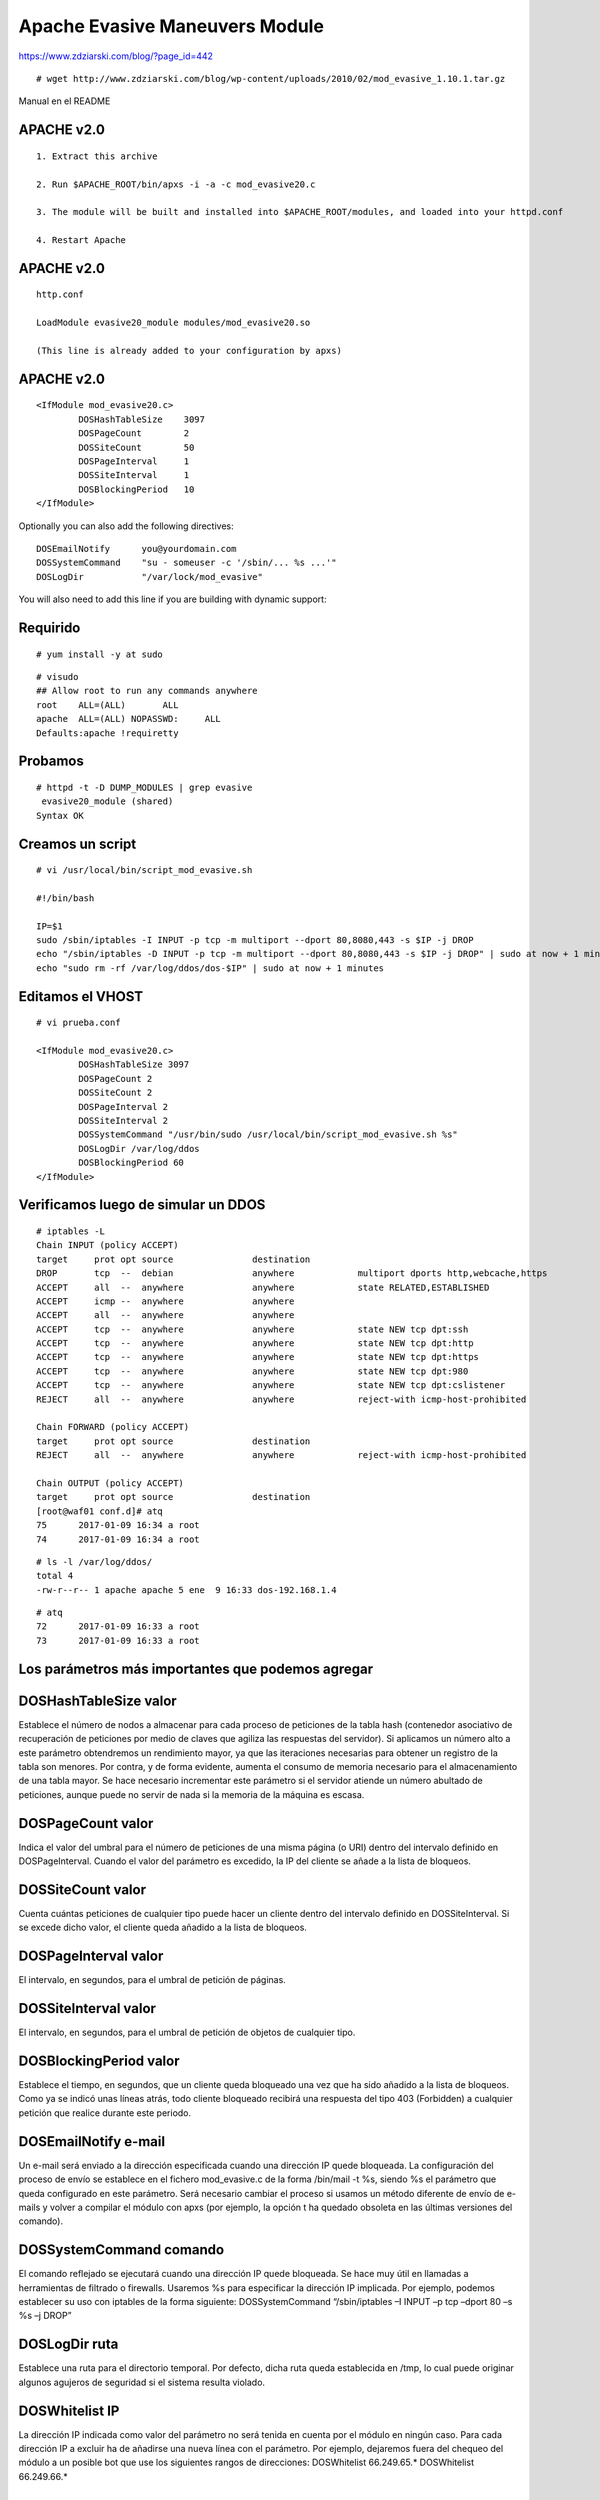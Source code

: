 Apache Evasive Maneuvers Module
===============================

https://www.zdziarski.com/blog/?page_id=442

::

	# wget http://www.zdziarski.com/blog/wp-content/uploads/2010/02/mod_evasive_1.10.1.tar.gz

Manual en el README

APACHE v2.0
-----------
::

	1. Extract this archive

	2. Run $APACHE_ROOT/bin/apxs -i -a -c mod_evasive20.c

	3. The module will be built and installed into $APACHE_ROOT/modules, and loaded into your httpd.conf

	4. Restart Apache

APACHE v2.0
-----------
::

	http.conf

	LoadModule evasive20_module modules/mod_evasive20.so

	(This line is already added to your configuration by apxs)


APACHE v2.0
-----------
::

	<IfModule mod_evasive20.c>
		DOSHashTableSize    3097
		DOSPageCount        2
		DOSSiteCount        50
		DOSPageInterval     1
		DOSSiteInterval     1
		DOSBlockingPeriod   10
	</IfModule>

Optionally you can also add the following directives::

    DOSEmailNotify      you@yourdomain.com
    DOSSystemCommand    "su - someuser -c '/sbin/... %s ...'"
    DOSLogDir           "/var/lock/mod_evasive"

You will also need to add this line if you are building with dynamic support:


Requirido
------------
::

	# yum install -y at sudo

::

	# visudo
	## Allow root to run any commands anywhere
	root    ALL=(ALL)       ALL
	apache  ALL=(ALL) NOPASSWD:     ALL
	Defaults:apache !requiretty

Probamos 
----------
::

	# httpd -t -D DUMP_MODULES | grep evasive
	 evasive20_module (shared)
	Syntax OK


Creamos un script 
-----------------
::

	# vi /usr/local/bin/script_mod_evasive.sh

	#!/bin/bash

	IP=$1
	sudo /sbin/iptables -I INPUT -p tcp -m multiport --dport 80,8080,443 -s $IP -j DROP
	echo "/sbin/iptables -D INPUT -p tcp -m multiport --dport 80,8080,443 -s $IP -j DROP" | sudo at now + 1 minutes
	echo "sudo rm -rf /var/log/ddos/dos-$IP" | sudo at now + 1 minutes

Editamos el VHOST
-----------------
::

	# vi prueba.conf

	<IfModule mod_evasive20.c>
		DOSHashTableSize 3097
		DOSPageCount 2
		DOSSiteCount 2
		DOSPageInterval 2
		DOSSiteInterval 2
		DOSSystemCommand "/usr/bin/sudo /usr/local/bin/script_mod_evasive.sh %s"
		DOSLogDir /var/log/ddos
		DOSBlockingPeriod 60
	</IfModule>

Verificamos luego de simular un DDOS
------------------------------------
::

	# iptables -L
	Chain INPUT (policy ACCEPT)
	target     prot opt source               destination         
	DROP       tcp  --  debian               anywhere            multiport dports http,webcache,https 
	ACCEPT     all  --  anywhere             anywhere            state RELATED,ESTABLISHED 
	ACCEPT     icmp --  anywhere             anywhere            
	ACCEPT     all  --  anywhere             anywhere            
	ACCEPT     tcp  --  anywhere             anywhere            state NEW tcp dpt:ssh 
	ACCEPT     tcp  --  anywhere             anywhere            state NEW tcp dpt:http 
	ACCEPT     tcp  --  anywhere             anywhere            state NEW tcp dpt:https 
	ACCEPT     tcp  --  anywhere             anywhere            state NEW tcp dpt:980 
	ACCEPT     tcp  --  anywhere             anywhere            state NEW tcp dpt:cslistener 
	REJECT     all  --  anywhere             anywhere            reject-with icmp-host-prohibited 

	Chain FORWARD (policy ACCEPT)
	target     prot opt source               destination         
	REJECT     all  --  anywhere             anywhere            reject-with icmp-host-prohibited 

	Chain OUTPUT (policy ACCEPT)
	target     prot opt source               destination         
	[root@waf01 conf.d]# atq
	75	2017-01-09 16:34 a root
	74	2017-01-09 16:34 a root

::

	# ls -l /var/log/ddos/
	total 4
	-rw-r--r-- 1 apache apache 5 ene  9 16:33 dos-192.168.1.4

::

	# atq
	72	2017-01-09 16:33 a root
	73	2017-01-09 16:33 a root


Los parámetros más importantes que podemos agregar 
---------------------------------------------------

DOSHashTableSize valor 
--------------------------

Establece el número de nodos a almacenar para cada proceso de peticiones de la tabla hash (contenedor asociativo de recuperación de peticiones por medio de claves que agiliza las respuestas del servidor). Si aplicamos un número alto a este parámetro obtendremos un rendimiento mayor, ya que las iteraciones necesarias para obtener un registro de la tabla son menores. Por contra, y de forma evidente, aumenta el consumo de memoria necesario para el almacenamiento de una tabla mayor. Se hace necesario incrementar este parámetro si el servidor atiende un número abultado de peticiones, aunque puede no servir de nada si la memoria de la máquina es escasa.


DOSPageCount valor 
--------------------------

Indica el valor del umbral para el número de peticiones de una misma página (o URI) dentro del intervalo definido en DOSPageInterval. Cuando el valor del parámetro es excedido, la IP del cliente se añade a la lista de bloqueos.


DOSSiteCount valor 
--------------------------

Cuenta cuántas peticiones de cualquier tipo puede hacer un cliente dentro del intervalo definido en DOSSiteInterval. Si se excede dicho valor, el cliente queda añadido a la lista de bloqueos.


DOSPageInterval valor 
--------------------------

El intervalo, en segundos, para el umbral de petición de páginas.


DOSSiteInterval valor 
--------------------------

El intervalo, en segundos, para el umbral de petición de objetos de cualquier tipo.


DOSBlockingPeriod valor 
--------------------------

Establece el tiempo, en segundos, que un cliente queda bloqueado una vez que ha sido añadido a la lista de bloqueos. Como ya se indicó unas líneas atrás, todo cliente bloqueado recibirá una respuesta del tipo 403 (Forbidden) a cualquier petición que realice durante este periodo.


DOSEmailNotify e-mail 
--------------------------

Un e-mail será enviado a la dirección especificada cuando una dirección IP quede bloqueada. La configuración del proceso de envío se establece en el fichero mod_evasive.c de la forma /bin/mail -t %s, siendo %s el parámetro que queda configurado en este parámetro. Será necesario cambiar el proceso si usamos un método diferente de envío de e-mails y volver a compilar el módulo con apxs (por ejemplo, la opción t ha quedado obsoleta en las últimas versiones del comando).


DOSSystemCommand comando 
--------------------------

El comando reflejado se ejecutará cuando una dirección IP quede bloqueada. Se hace muy útil en llamadas a herramientas de filtrado o firewalls. Usaremos %s para especificar la dirección IP implicada. Por ejemplo, podemos establecer su uso con iptables de la forma siguiente: 
DOSSystemCommand “/sbin/iptables –I INPUT –p tcp –dport 80 –s %s –j DROP”


DOSLogDir ruta 
--------------------------

Establece una ruta para el directorio temporal. Por defecto, dicha ruta queda establecida en /tmp, lo cual puede originar algunos agujeros de seguridad si el sistema resulta violado.


DOSWhitelist IP 
--------------------------

La dirección IP indicada como valor del parámetro no será tenida en cuenta por el módulo en ningún caso. Para cada dirección IP a excluir ha de añadirse una nueva línea con el parámetro. Por ejemplo, dejaremos fuera del chequeo del módulo a un posible bot que use los siguientes rangos de direcciones: 
DOSWhitelist 66.249.65.* 
DOSWhitelist 66.249.66.*


Probar
---------

El módulo mod_evasive viene acompañado de un script en lenguaje Perl llamado test.pl que nos permitirá comprobar si el funcionamiento del módulo es todo lo correcto que debiera. El funcionamiento del script es bien sencillo: manda cien peticiones del tipo GET /?número HTTP/1.0 seguidas al puerto 80 de la máquina local, que deberán ser bloqueadas por el módulo si éste está bien configurado. La salida presentada al ejecutar el script debería ser algo similar a esto::

	# perl test.pl 

	HTTP/1.1 200 OK 
	HTTP/1.1 200 OK 
	HTTP/1.1 200 OK 
	[...] 
	HTTP/1.1 403 Forbidden 
	HTTP/1.1 403 Forbidden 
	HTTP/1.1 403 Forbidden 
	HTTP/1.1 403 Forbidden 
	[...]


La respuesta 403 Forbidden aparecerá después de unas veinte peticiones y nos indicará que el funcionamiento del módulo es correcto. Si hemos establecido la ejecución de iptables siguiendo el ejemplo del apartado de configuración, podemos ejecutar el siguiente comando y observar si la dirección IP desde la cual hemos ejecutado el script ha quedado bloqueada: 


